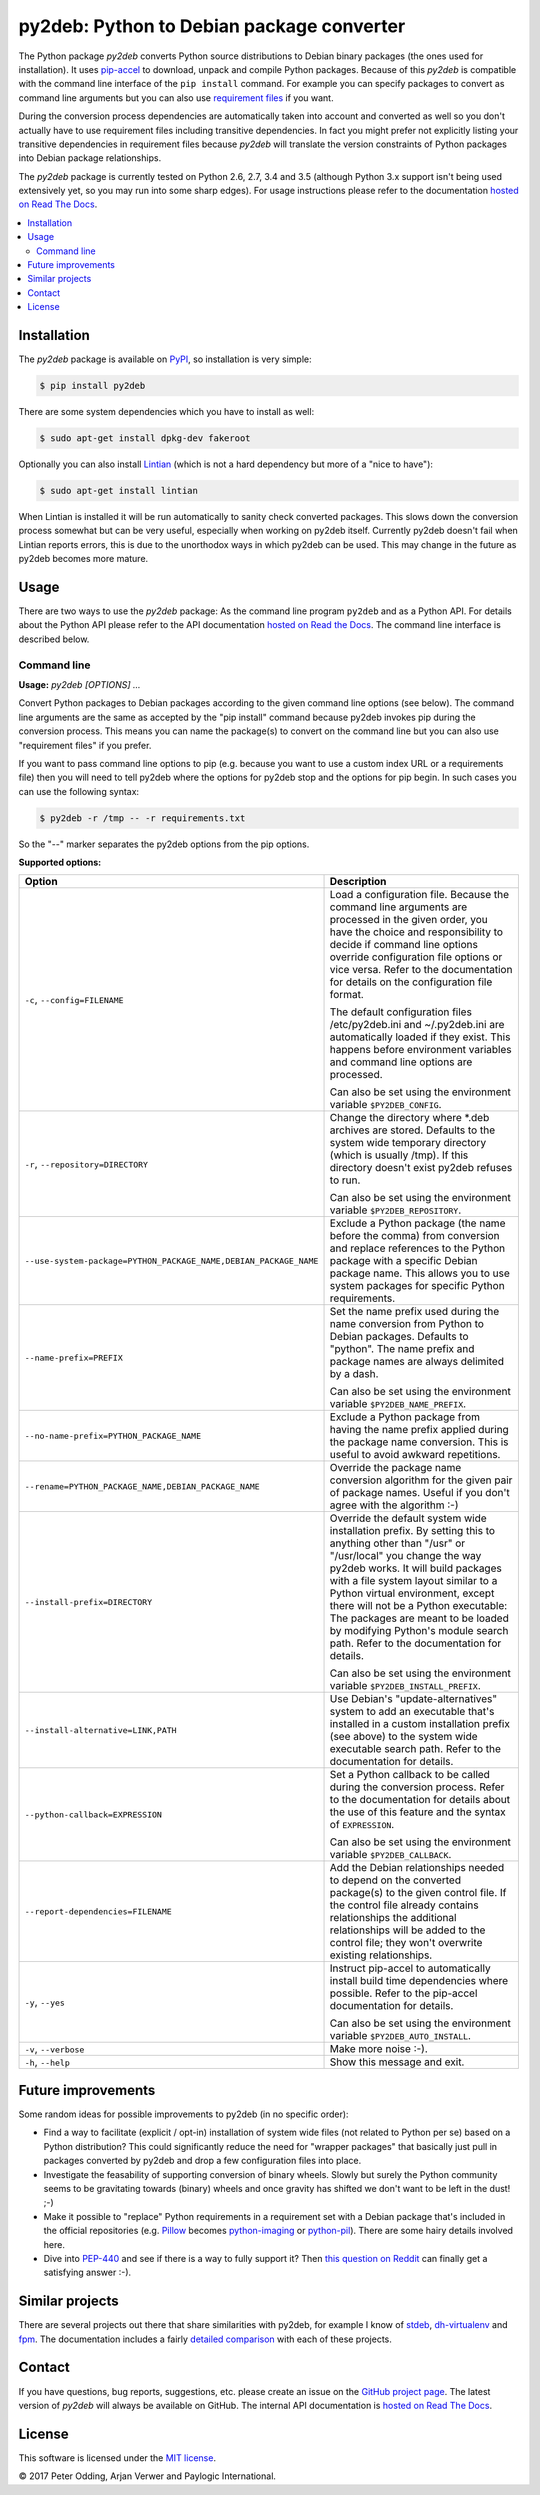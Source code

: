 py2deb: Python to Debian package converter
==========================================

.. image:: https://travis-ci.org/paylogic/py2deb.svg?branch=master
   :target: https://travis-ci.org/paylogic/py2deb

.. image:: https://coveralls.io/repos/paylogic/py2deb/badge.svg?branch=master
   :target: https://coveralls.io/r/paylogic/py2deb?branch=master

The Python package `py2deb` converts Python source distributions to Debian
binary packages (the ones used for installation). It uses pip-accel_ to
download, unpack and compile Python packages. Because of this `py2deb` is
compatible with the command line interface of the ``pip install`` command. For
example you can specify packages to convert as command line arguments but you
can also use `requirement files`_ if you want.

During the conversion process dependencies are automatically taken into account
and converted as well so you don't actually have to use requirement files
including transitive dependencies. In fact you might prefer not explicitly
listing your transitive dependencies in requirement files because `py2deb` will
translate the version constraints of Python packages into Debian package
relationships.

The `py2deb` package is currently tested on Python 2.6, 2.7, 3.4 and 3.5
(although Python 3.x support isn't being used extensively yet, so you may run
into some sharp edges). For usage instructions please refer to the
documentation `hosted on Read The Docs`_.

.. contents:: :local:

Installation
------------

The `py2deb` package is available on PyPI_, so installation is very simple:

.. code-block:: sh

   $ pip install py2deb

There are some system dependencies which you have to install as well:

.. code-block:: sh

   $ sudo apt-get install dpkg-dev fakeroot

Optionally you can also install Lintian_ (which is not a hard dependency but
more of a "nice to have"):

.. code-block:: sh

   $ sudo apt-get install lintian

When Lintian is installed it will be run automatically to sanity check
converted packages. This slows down the conversion process somewhat but can be
very useful, especially when working on py2deb itself. Currently py2deb doesn't
fail when Lintian reports errors, this is due to the unorthodox ways in which
py2deb can be used. This may change in the future as py2deb becomes more
mature.

Usage
-----

There are two ways to use the `py2deb` package: As the command line program
``py2deb`` and as a Python API. For details about the Python API please refer
to the API documentation `hosted on Read the Docs`_. The command line interface
is described below.

Command line
~~~~~~~~~~~~

.. A DRY solution to avoid duplication of the `py2deb --help' text:
..
.. [[[cog
.. from humanfriendly.usage import inject_usage
.. inject_usage('py2deb.cli')
.. ]]]

**Usage:** `py2deb [OPTIONS] ...`

Convert Python packages to Debian packages according to the given command line options (see below). The command line arguments are the same as accepted by the "pip install" command because py2deb invokes pip during the conversion process. This means you can name the package(s) to convert on the command line but you can also use "requirement files" if you prefer.

If you want to pass command line options to pip (e.g. because you want to use a custom index URL or a requirements file) then you will need to tell py2deb where the options for py2deb stop and the options for pip begin. In such cases you can use the following syntax:

.. code-block:: sh

  $ py2deb -r /tmp -- -r requirements.txt

So the "--" marker separates the py2deb options from the pip options.

**Supported options:**

.. csv-table::
   :header: Option, Description
   :widths: 30, 70


   "``-c``, ``--config=FILENAME``","Load a configuration file. Because the command line arguments are processed
   in the given order, you have the choice and responsibility to decide if
   command line options override configuration file options or vice versa.
   Refer to the documentation for details on the configuration file format.
   
   The default configuration files /etc/py2deb.ini and ~/.py2deb.ini are
   automatically loaded if they exist. This happens before environment
   variables and command line options are processed.
   
   Can also be set using the environment variable ``$PY2DEB_CONFIG``."
   "``-r``, ``--repository=DIRECTORY``","Change the directory where \*.deb archives are stored. Defaults to
   the system wide temporary directory (which is usually /tmp). If
   this directory doesn't exist py2deb refuses to run.
   
   Can also be set using the environment variable ``$PY2DEB_REPOSITORY``."
   "``--use-system-package=PYTHON_PACKAGE_NAME,DEBIAN_PACKAGE_NAME``","Exclude a Python package (the name before the comma) from conversion and
   replace references to the Python package with a specific Debian package
   name. This allows you to use system packages for specific Python
   requirements."
   ``--name-prefix=PREFIX``,"Set the name prefix used during the name conversion from Python to
   Debian packages. Defaults to ""python"". The name prefix and package
   names are always delimited by a dash.
   
   Can also be set using the environment variable ``$PY2DEB_NAME_PREFIX``."
   ``--no-name-prefix=PYTHON_PACKAGE_NAME``,"Exclude a Python package from having the name prefix applied
   during the package name conversion. This is useful to avoid
   awkward repetitions."
   "``--rename=PYTHON_PACKAGE_NAME,DEBIAN_PACKAGE_NAME``","Override the package name conversion algorithm for the given pair
   of package names. Useful if you don't agree with the algorithm :-)"
   ``--install-prefix=DIRECTORY``,"Override the default system wide installation prefix. By setting
   this to anything other than ""/usr"" or ""/usr/local"" you change the
   way py2deb works. It will build packages with a file system layout
   similar to a Python virtual environment, except there will not be
   a Python executable: The packages are meant to be loaded by
   modifying Python's module search path. Refer to the documentation
   for details.
   
   Can also be set using the environment variable ``$PY2DEB_INSTALL_PREFIX``."
   "``--install-alternative=LINK,PATH``","Use Debian's ""update-alternatives"" system to add an executable
   that's installed in a custom installation prefix (see above) to
   the system wide executable search path. Refer to the documentation
   for details."
   ``--python-callback=EXPRESSION``,"Set a Python callback to be called during the conversion process. Refer to
   the documentation for details about the use of this feature and the syntax
   of ``EXPRESSION``.
   
   Can also be set using the environment variable ``$PY2DEB_CALLBACK``."
   ``--report-dependencies=FILENAME``,"Add the Debian relationships needed to depend on the converted
   package(s) to the given control file. If the control file already
   contains relationships the additional relationships will be added
   to the control file; they won't overwrite existing relationships."
   "``-y``, ``--yes``","Instruct pip-accel to automatically install build time dependencies
   where possible. Refer to the pip-accel documentation for details.
   
   Can also be set using the environment variable ``$PY2DEB_AUTO_INSTALL``."
   "``-v``, ``--verbose``",Make more noise :-).
   "``-h``, ``--help``","Show this message and exit.
   "

.. [[[end]]]

Future improvements
-------------------

Some random ideas for possible improvements to py2deb (in no specific order):

- Find a way to facilitate (explicit / opt-in) installation of system wide
  files (not related to Python per se) based on a Python distribution? This
  could significantly reduce the need for "wrapper packages" that basically
  just pull in packages converted by py2deb and drop a few configuration files
  into place.

- Investigate the feasability of supporting conversion of binary wheels. Slowly
  but surely the Python community seems to be gravitating towards (binary)
  wheels and once gravity has shifted we don't want to be left in the dust! ;-)

- Make it possible to "replace" Python requirements in a requirement set with a
  Debian package that's included in the official repositories (e.g. Pillow_
  becomes python-imaging_ or python-pil_). There are some hairy details
  involved here.

- Dive into PEP-440_ and see if there is a way to fully support it? Then `this
  question on Reddit`_ can finally get a satisfying answer :-).

Similar projects
----------------

There are several projects out there that share similarities with py2deb, for
example I know of stdeb_, dh-virtualenv_ and fpm_. The documentation includes a
fairly `detailed comparison`_ with each of these projects.

Contact
-------

If you have questions, bug reports, suggestions, etc. please create an issue on
the `GitHub project page`_. The latest version of `py2deb` will always be
available on GitHub. The internal API documentation is `hosted on Read The
Docs`_.

License
-------

This software is licensed under the `MIT license`_.

© 2017 Peter Odding, Arjan Verwer and Paylogic International.

.. External references:
.. _deb-pkg-tools: https://pypi.python.org/pypi/deb-pkg-tools
.. _detailed comparison: https://py2deb.readthedocs.io/en/latest/comparisons.html
.. _dh-virtualenv: https://github.com/spotify/dh-virtualenv
.. _fpm: https://github.com/jordansissel/fpm
.. _GitHub project page: https://github.com/paylogic/py2deb
.. _hosted on Read The Docs: https://py2deb.readthedocs.io
.. _Lintian: http://en.wikipedia.org/wiki/Lintian
.. _MIT license: http://en.wikipedia.org/wiki/MIT_License
.. _PEP-440: https://www.python.org/dev/peps/pep-0440/
.. _Pillow: https://python-pillow.github.io/
.. _pip-accel: https://github.com/paylogic/pip-accel
.. _PyPI: https://pypi.python.org/pypi/py2deb
.. _python-imaging: https://packages.debian.org/search?keywords=python-imaging
.. _python-pil: https://packages.debian.org/search?keywords=python-pil
.. _requirement files: http://www.pip-installer.org/en/latest/cookbook.html#requirements-files
.. _stdeb: https://pypi.python.org/pypi/stdeb
.. _this question on Reddit: https://www.reddit.com/r/Python/comments/2x7s17/py2deb_python_to_debian_package_converter/coxyyzu
